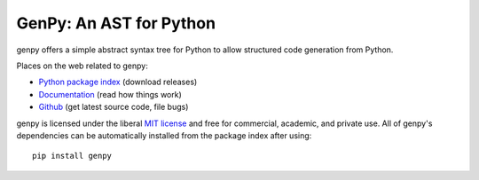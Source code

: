 GenPy: An AST for Python
========================

.. image:: https://gitlab.tiker.net/inducer/genpy/badges/master/pipeline.svg
    :alt: Gitlab Build Status
    :target: https://gitlab.tiker.net/inducer/genpy/commits/master
.. image:: https://github.com/inducer/genpy/workflows/CI/badge.svg?branch=master&event=push
    :alt: Github Build Status
    :target: https://github.com/inducer/genpy/actions?query=branch%3Amaster+workflow%3ACI+event%3Apush
.. image:: https://badge.fury.io/py/genpy.png
    :alt: Python Package Index Release Page
    :target: https://pypi.org/project/genpy/

genpy offers a simple abstract syntax tree for Python to allow structured code
generation from Python.

Places on the web related to genpy:

* `Python package index <http://pypi.python.org/pypi/genpy>`_ (download releases)

* `Documentation <http://documen.tician.de/genpy>`_ (read how things work)
* `Github <http://github.com/inducer/genpy>`_ (get latest source code, file bugs)

genpy is licensed under the liberal `MIT license
<http://en.wikipedia.org/wiki/MIT_License>`_ and free for commercial, academic,
and private use. All of genpy's dependencies can be automatically installed from
the package index after using::

    pip install genpy
